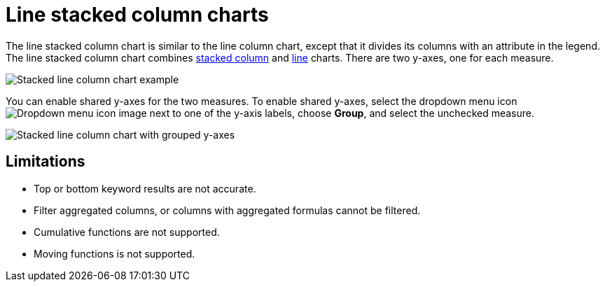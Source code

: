 = Line stacked column charts
:last_updated: 06/23/2021
:linkattrs:
:experimental:
:description: The line stacked column chart is similar to the line column chart, except that it divides its columns with an attribute in the legend.
:page-layout: default-cloud
:page-partial:

The line stacked column chart is similar to the line column chart, except that it divides its columns with an attribute in the legend. The line stacked column chart combines xref:chart-column-stacked.adoc[stacked column] and xref:chart-line.adoc[line] charts.
There are two y-axes, one for each measure.

image::line-stacked-column-chart-example.png[Stacked line column chart example]

You can enable shared y-axes for the two measures. To enable shared y-axes, select the dropdown menu icon image:icon-caret-right-20px.png[Dropdown menu icon image] next to one of the y-axis labels, choose *Group*, and select the unchecked measure.

image::group-stacked-line-column-chart.png[Stacked line column chart with grouped y-axes]

== Limitations

* Top or bottom keyword results are not accurate.
* Filter aggregated columns, or columns with aggregated formulas cannot be filtered.
* Cumulative functions are not supported.
* Moving functions is not supported.
